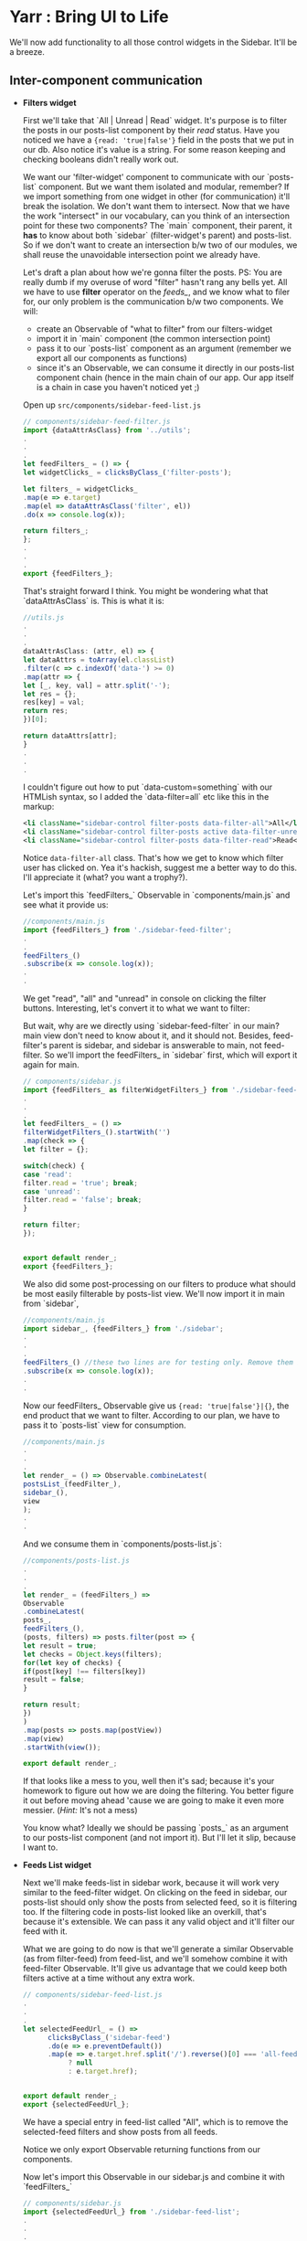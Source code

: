* Yarr : Bring UI to Life

We'll now add functionality to all those control widgets in the Sidebar. It'll be a breeze.

** Inter-component communication

- *Filters widget*

  First we'll take that `All | Unread | Read` widget. It's purpose is to filter the posts in our posts-list component by their /read/ status. Have you noticed we have a ~{read: 'true|false'}~ field in the posts that we put in our db. Also notice it's value is a string. For some reason keeping and checking booleans didn't really work out.

  We want our 'filter-widget' component to communicate with our `posts-list` component. But we want them isolated and modular, remember? If we import something from one widget in other (for communication) it'll break the isolation. We don't want them to intersect. Now that we have the work "intersect" in our vocabulary, can you think of an intersection point for these two components? The `main` component, their parent, it *has* to know about both `sidebar` (filter-widget's parent) and posts-list. So if we don't want to create an intersection b/w two of our modules, we shall reuse the unavoidable intersection point we already have.

  Let's draft a plan about how we're gonna filter the posts. PS: You are really dumb if my overuse of word "filter" hasn't rang any bells yet. All we have to use *filter* operator on the /feeds_/, and we know what to filer for, our only problem is the communication b/w two components. We will:
  - create an Observable of "what to filter" from our filters-widget
  - import it in `main` component (the common intersection point)
  - pass it to our `posts-list` component as an argument (remember we export all our components as functions)
  - since it's an Observable, we can consume it directly in our posts-list component chain (hence in the main chain of our app. Our app itself is a chain in case you haven't noticed yet ;)

  Open up ~src/components/sidebar-feed-list.js~

  #+begin_src javascript
  // components/sidebar-feed-filter.js
  import {dataAttrAsClass} from '../utils';
  .
  .
  .
  let feedFilters_ = () => {
  let widgetClicks_ = clicksByClass_('filter-posts');

  let filters_ = widgetClicks_
  .map(e => e.target)
  .map(el => dataAttrAsClass('filter', el))
  .do(x => console.log(x));

  return filters_;
  };
  .
  .
  .
  export {feedFilters_};
  #+end_src

  That's straight forward I think. You might be wondering what that `dataAttrAsClass` is. This is what it is:

  #+begin_src javascript
  //utils.js
  .
  .
  .
  dataAttrAsClass: (attr, el) => {
  let dataAttrs = toArray(el.classList)
  .filter(c => c.indexOf('data-') >= 0)
  .map(attr => {
  let [_, key, val] = attr.split('-');
  let res = {};
  res[key] = val;
  return res;
  })[0];

  return dataAttrs[attr];
  }
  .
  .
  .
  #+end_src

  I couldn't figure out how to put `data-custom=something` with our HTMLish syntax, so I added the `data-filter=all` etc like this in the markup:

  #+begin_src xml
  <li className="sidebar-control filter-posts data-filter-all">All</li>
  <li className="sidebar-control filter-posts active data-filter-unread">Unread</li>
  <li className="sidebar-control filter-posts data-filter-read">Read</li>
  #+end_src

  Notice ~data-filter-all~ class. That's how we get to know which filter user has clicked on. Yea it's hackish, suggest me a better way to do this. I'll appreciate it (what? you want a trophy?).

  Let's import this `feedFilters_` Observable in `components/main.js` and see what it provide us:

  #+begin_src javascript
  //components/main.js
  import {feedFilters_} from './sidebar-feed-filter';
  .
  .
  feedFilters_()
  .subscribe(x => console.log(x));
  .
  .
  #+end_src

  We get "read", "all" and "unread" in console on clicking the filter buttons. Interesting, let's convert it to what we want to filter:

  But wait, why are we directly using `sidebar-feed-filter` in our main? main view don't need to know about it, and it should not. Besides, feed-filter's parent is sidebar, and sidebar is answerable to main, not feed-filter. So we'll import the feedFilters_ in `sidebar` first, which will export it again for main.

  #+begin_src javascript
  // components/sidebar.js
  import {feedFilters_ as filterWidgetFilters_} from './sidebar-feed-filter';
  .
  .
  .
  let feedFilters_ = () =>
  filterWidgetFilters_().startWith('')
  .map(check => {
  let filter = {};

  switch(check) {
  case 'read':
  filter.read = 'true'; break;
  case 'unread':
  filter.read = 'false'; break;
  }

  return filter;
  });


  export default render_;
  export {feedFilters_};
  #+end_src

  We also did some post-processing on our filters to produce what should be most easily filterable by posts-list view. We'll now import it in main from `sidebar`,

  #+begin_src javascript
  //components/main.js
  import sidebar_, {feedFilters_} from './sidebar';
  .
  .
  .
  feedFilters_() //these two lines are for testing only. Remove them before moving ahead
  .subscribe(x => console.log(x));
  .
  .
  #+end_src

  Now our feedFilters_ Observable give us ~{read: 'true|false'}|{}~, the end product that we want to filter. According to our plan, we have to pass it to `posts-list` view for consumption.

  #+begin_src javascript
  //components/main.js
  .
  .
  .
  let render_ = () => Observable.combineLatest(
  postsList_(feedFilter_),
  sidebar_(),
  view
  );
  .
  .
  #+end_src

  And we consume them in `components/posts-list.js`:

  #+begin_src javascript
  //components/posts-list.js
  .
  .
  .
  let render_ = (feedFilters_) =>
  Observable
  .combineLatest(
  posts_,
  feedFilters_(),
  (posts, filters) => posts.filter(post => {
  let result = true;
  let checks = Object.keys(filters);
  for(let key of checks) {
  if(post[key] !== filters[key])
  result = false;
  }

  return result;
  })
  )
  .map(posts => posts.map(postView))
  .map(view)
  .startWith(view());

  export default render_;
  #+end_src

  If that looks like a mess to you, well then it's sad; because it's your homework to figure out how we are doing the filtering. You better figure it out before moving ahead 'cause we are going to make it even more messier. (/Hint:/ It's not a mess)

  You know what? Ideally we should be passing `posts_` as an argument to our posts-list component (and not import it). But I'll let it slip, because I want to.

- *Feeds List widget*

  Next we'll make feeds-list in sidebar work, because it will work very similar to the feed-filter widget. On clicking on the feed in sidebar, our posts-list should only show the posts from selected feed, so it is filtering too. If the filtering code in posts-list looked like an overkill, that's because it's extensible. We can pass it any valid object and it'll filter our feed with it.

  What we are going to do now is that we'll generate a similar Observable (as from filter-feed) from feed-list, and we'll somehow combine it with feed-filter Observable. It'll give us advantage that we could keep both filters active at a time without any extra work.

  #+begin_src javascript
  // components/sidebar-feed-list.js
  .
  .
  .
  let selectedFeedUrl_ = () =>
        clicksByClass_('sidebar-feed')
        .do(e => e.preventDefault())
        .map(e => e.target.href.split('/').reverse()[0] === 'all-feeds'
             ? null
             : e.target.href);


  export default render_;
  export {selectedFeedUrl_};
  #+end_src

  We have a special entry in feed-list called "All", which is to remove the selected-feed filters and show posts from all feeds.

  Notice we only export Observable returning functions from our components.

  Now let's import this Observable in our sidebar.js and combine it with `feedFilters_`

  #+begin_src javascript
  // components/sidebar.js
  import {selectedFeedUrl_} from './sidebar-feed-list';
  .
  .
  .
  let feedFilters_ = () =>
        Observable
        .combineLatest(
          filterWidgetFilters_().startWith(''),
          selectedFeedUrl_().startWith(''),
          (filter, feedUrl) => {
            return {filter, feedUrl}
          }
        )
        .map(check => {
          let filter = {};

          switch(check.filter) {
          case 'read':
            filter.read = 'true'; break;
          case 'unread':
            filter.read = 'false'; break;
          }

          if(check.feedUrl) filter.feedUrl = check.feedUrl;

          return filter;
        })


  export default render_;
  export {feedFilters_};
  #+end_src

  Try it out. This will give us two of our widgets working!

- *Fetch All 'n Add Feed widget*

For the `Fetch All Feeds` button, we need some way to re-fetch all feeds present in our db. For that we'll need to create a function in `models/feeds.js`, because it's the one responsible for this task. We'll then import this method in our component, and call it when clicks happen on our button.

#+begin_src javascript
// models/feeds.js
let fetchAllFeeds_ = () => {
  let newPosts_ = Observable
        .fromPromise(Feeds.toArray())             //take all the feeds as array
        .flatMap(feeds => Observable.from(feeds)) //convert the array to an Observable to get 1 feed at a time
        .flatMap(feed => fetchFeed(feed.url))
        .flatMap(data => {
          let feed = data.responseData.feed;
          let entries = feed.entries.map(e => {
            e.feedUrl = feed.url;
            return e;
          });

          return Observable.from(entries);          //return the new Posts as an Observable
        });                                         //which give 1 post at a time

  let addNewPosts_ = newPosts_                      //we don't want to add already present posts
        .flatMap(entry => Posts.get(entry.link))    //(dexie gives an error for that)
        .zip(
          newPosts_,                                //I am sure there's a better way of doing this
          (existing, newEntry) => {                 //if you know, do tell me
            return {existing, newEntry};
          }
        )
        .flatMap(entry => {
          if(entry.existing)
            return Observable.empty();

          return addPostToDb(entry.newEntry, entry.newEntry.feedUrl);
        });

  return addNewPosts_;
};
.
.
.
export default {feeds_, fetchAllFeeds_};
#+end_src

Well, I hope the code is self explanatory, and I've added comments with it, so read 'em honey. Next we need to call this method when someone clicks on `Fetch All Feeds` button. Easy!

#+begin_src javascript
// components/sidebar-fetch-n-add-widget.js
import {fetchAllFeeds_} from '../models/feeds';
.
.
let render_ = () => {
  let addFeedBtnClicks_ = clicksByClass_('new-feed-btn');
  let addFeedInputStyles_ = addFeedBtnClicks_
        .startWith(false)
        .scan(acc => !acc)
        .map(show => show
             ? {display: 'inline-block'}
             : {display: 'none' });

  let fetchAllBtnClicks_ = clicksByClass_('fetch-all-btn');
  fetchAllBtnClicks_
    .flatMap(fetchAllFeeds_)
    .subscribe();

  return Observable
    .combineLatest(
      addFeedInputStyles_,
      view
    );
}
.
.
.
#+end_src

And we have our `Fetch All Feeds` button working.

For `Add New Feed`, we want to add a new feed when user press enter in the input box that appears when user clicks the `Add New feed` button. I am going to write down code for making this button work, but I'll not explain that code. Call it your homework. It's quite easy anyway.

We need keyup events, so upen `src/events.js`:

#+begin_src javascript
// events.js
import {Observable} from 'rx';

import {toArray} from './utils';


let body = document.body;

let clicks_ = Observable.fromEvent(body, 'click').share();

let filterClassName = (className, e) => {
  let classes = toArray(e.target.classList);
  return classes.indexOf(className) >= 0;
};

let clicksByClass_ = (className) => clicks_
      .filter(e => filterClassName(className, e));

let keyups_ = Observable.fromEvent(body, 'keyup').share();

let keyupsByClass_ = (className) =>
      keyups_
      .filter(e => filterClassName(className, e));

export {clicksByClass_, keyupsByClass_};
#+end_src

And in ~src/components/sidebar-fetch-n-add-widget.js~:

#+begin_src javascript
// components/sidebar-fetch-n-add-widget.js
import {clicksByClass_, keyupsByClass_} from '../events';
import {fetchAllFeeds_, addFeed_} from '../models/feeds';
.
.
let render_ = () => {
  let addFeedBtnClicks_ = clicksByClass_('new-feed-btn');
  let addFeedInputStyles_ = addFeedBtnClicks_
        .startWith(false)
        .scan(acc => !acc)
        .map(show => show
             ? {display: 'inline-block'}
             : {display: 'none' });

  let fetchAllBtnClicks_ = clicksByClass_('fetch-all-btn');
  fetchAllBtnClicks_
    .flatMap(fetchAllFeeds_)
    .subscribe();

  let addInputKeyups_ = keyupsByClass_('new-feed-input');
  let addNewFeed_ = addInputKeyups_
        .do(e => {
          e.target.classList.remove('error');
          e.target.classList.remove('progress');
        })
        .filter(e => e.keyCode === 13)
        .map(e => e.target.value)
        .flatMap(feedUrl => addFeed_(feedUrl))
        .catch(e => {
          let el = document.querySelector('.new-feed-input');
          el.classList.add('error');

          console.debug('Error while adding feed: ', e);

          return addNewFeed_.retry();
        });

  addNewFeed_.subscribe(
    x => console.log(x)
  );


  return Observable
    .combineLatest(
      addFeedInputStyles_,
      view
    );
}

export default render_;
#+end_src

And we need to export `addFeed_` from ~src/models/feeds.js~

#+begin_src javascript
// models/feeds.js
.
.
.
export default {feeds_, fetchAllFeeds_, addFeed_};
#+end_src

Noticed all the `Observable.....subscribe` chains we have where we don't handle errors responsibly? If you are feeling adventurous, feel free to create a `notifications` component and show a notification on error/progress etc. Don't forget to create a pull request.

Phewww...we are ready to move to final step.

#+begin_src bash
git checkout 10-reader-view
#+end_src
